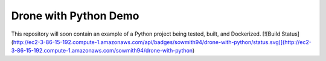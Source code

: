 Drone with Python Demo
======================

This repository will soon contain an example of a Python project being
tested, built, and Dockerized.
[![Build Status](http://ec2-3-86-15-192.compute-1.amazonaws.com/api/badges/sowmith94/drone-with-python/status.svg)](http://ec2-3-86-15-192.compute-1.amazonaws.com/sowmith94/drone-with-python)
